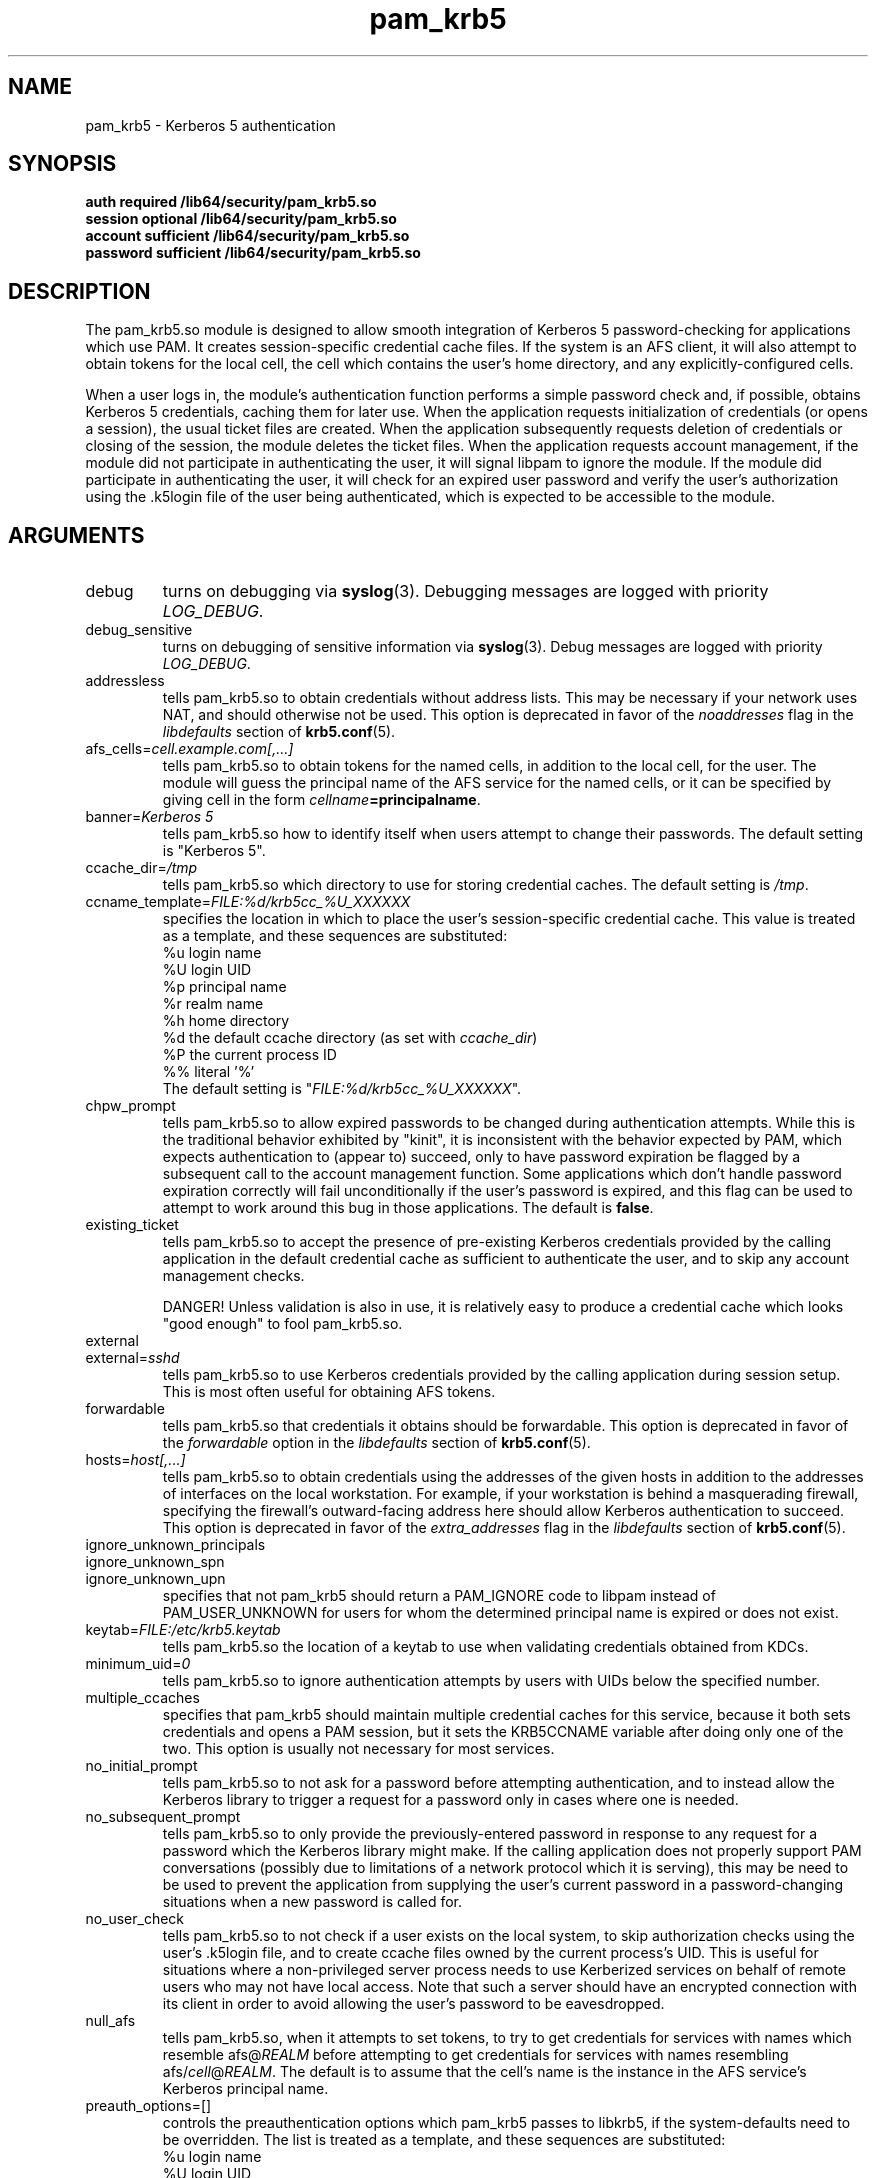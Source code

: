 .TH pam_krb5 8 2009/12/11 "Red Hat Linux" "System Administrator's Manual"

.SH NAME
pam_krb5 \- Kerberos 5 authentication

.SH SYNOPSIS
.B auth required /lib64/security/pam_krb5.so
.br
.B session optional /lib64/security/pam_krb5.so
.br
.B account sufficient /lib64/security/pam_krb5.so
.br
.B password sufficient /lib64/security/pam_krb5.so

.SH DESCRIPTION
The pam_krb5.so module is designed to allow smooth integration of Kerberos 5
password-checking for applications which use PAM.
It creates session-specific credential cache files.
.\" It creates session-specific credential cache files, and can obtain
.\" Kerberos IV credentials using a krb524 service.
If the system is an AFS client, it will also attempt to obtain tokens
for the local cell, the cell which contains the user's home directory,
and any explicitly-configured cells.

When a user logs in, the module's authentication function performs a simple
password check and, if possible, obtains Kerberos 5
.\" and Kerberos IV
credentials, caching them for later use.  When the application requests
initialization of credentials (or opens a session), the usual ticket files are
created.  When the application subsequently requests deletion of credentials or
closing of the session, the module deletes the ticket files.  When the
application requests account management, if the module did not participate in
authenticating the user, it will signal libpam to ignore the module.  If the
module did participate in authenticating the user, it will check for an expired
user password and verify the user's authorization using the .k5login file of the
user being authenticated, which is expected to be accessible to the module.

.SH ARGUMENTS

.IP debug
turns on debugging via \fBsyslog\fR(3).  Debugging messages are logged with
priority \fILOG_DEBUG\fR.

.IP debug_sensitive
turns on debugging of sensitive information via \fBsyslog\fR(3).  Debug
messages are logged with priority \fILOG_DEBUG\fR.

.IP addressless
tells pam_krb5.so to obtain credentials without address lists.  This may be
necessary if your network uses NAT, and should otherwise not be used.  This
option is deprecated in favor of the \fInoaddresses\fR flag in the
\fIlibdefaults\fR section of \fBkrb5.conf\fR(5).

.IP "afs_cells=\fIcell.example.com[,...]\fR"
tells pam_krb5.so to obtain tokens for the named cells,
in addition to the local cell, for the user.  The module will guess
the principal name of the AFS service for the named cells, or it can
be specified by giving cell in the form
\fIcellname\fB=principalname\fR.

.IP "banner=\fIKerberos 5\fR"
tells pam_krb5.so how to identify itself when users attempt to change their
passwords.  The default setting is "Kerberos 5".

.IP ccache_dir=\fI/tmp\fR
tells pam_krb5.so which directory to use for storing credential caches.  The
default setting is \fI/tmp\fR.

.IP ccname_template=\fIFILE:%d/krb5cc_%U_XXXXXX\fR
specifies the location in which to place the user's session-specific
credential cache.  This value is treated as a template, and these sequences
are substituted:
  %u	login name
  %U	login UID
  %p	principal name
  %r	realm name
  %h	home directory
  %d	the default ccache directory (as set with \fIccache_dir\fR)
  %P	the current process ID
  %%	literal '%'
.br
The default setting is "\fIFILE:%d/krb5cc_%U_XXXXXX\fR".

.IP chpw_prompt
tells pam_krb5.so to allow expired passwords to be changed during
authentication attempts.  While this is the traditional behavior exhibited by
"kinit", it is inconsistent with the behavior expected by PAM, which expects
authentication to (appear to) succeed, only to have password expiration be
flagged by a subsequent call to the account management function.  Some
applications which don't handle password expiration correctly will fail
unconditionally if the user's password is expired, and this flag can be used
to attempt to work around this bug in those applications.
The default is \fBfalse\fR.

.IP existing_ticket
tells pam_krb5.so to accept the presence of pre-existing Kerberos credentials
provided by the calling application in the default credential cache as
sufficient to authenticate the user, and to skip any account management checks.
.IP
DANGER!  Unless validation is also in use, it is relatively easy to produce a
credential cache which looks "good enough" to fool pam_krb5.so.

.IP external
.IP external=\fIsshd\fR
tells pam_krb5.so to use Kerberos credentials provided by the calling
application during session setup.
.\" This is most often useful for obtaining
.\" AFS tokens or
.\" a krb4 ticket.
This is most often useful for obtaining AFS tokens.

.IP forwardable
tells pam_krb5.so that credentials it obtains should be forwardable.  This
option is deprecated in favor of the \fIforwardable\fR option in the
\fIlibdefaults\fR section of \fBkrb5.conf\fR(5).

.IP hosts=\fIhost[,...]\fR
tells pam_krb5.so to obtain credentials using the addresses of the given hosts in
addition to the addresses of interfaces on the local workstation.  For example,
if your workstation is behind a masquerading firewall, specifying the
firewall's outward-facing address here should allow Kerberos authentication to
succeed.  This option is deprecated in favor of the \fIextra_addresses\fR flag
in the \fIlibdefaults\fR section of \fBkrb5.conf\fR(5).

.IP ignore_unknown_principals
.IP ignore_unknown_spn
.IP ignore_unknown_upn
specifies that not pam_krb5 should return a PAM_IGNORE code to libpam
instead of PAM_USER_UNKNOWN for users for whom the determined principal
name is expired or does not exist.

.IP keytab=\fIFILE:/etc/krb5.keytab\fR
tells pam_krb5.so the location of a keytab to use when validating
credentials obtained from KDCs.

.\" .IP krb4_convert
.\" tells pam_krb5.so to obtain Kerberos IV credentials for users, in
.\" addition to Kerberos 5 credentials, using either a v4-capable KDC or
.\" a krb524 service.
.\" This option is poorly named.
.\" This option is automatically enabled if AFS is detected.
.\" 
.\" .IP krb4_convert_524
.\" tells pam_krb5.so to obtain Kerberos IV credentials for users using
.\" the krb524 service.  This option modifies the \fBkrb4_convert\fP
.\" option.  If disabled, pam_krb5 will only attempt
.\" to obtain Kerberos IV credentials using the KDC.
.\" 
.\" .IP krb4_use_as_req
.\" tells pam_krb5.so to obtain Kerberos IV credentials for users using
.\" the KDC.  This option modifies the \fBkrb4_convert\fP
.\" option.  If disabled, pam_krb5 will only attempt
.\" to obtain Kerberos IV credentials using the krb524 service.
.\" 
.IP minimum_uid=\fI0\fR
tells pam_krb5.so to ignore authentication attempts by users with
UIDs below the specified number.

.IP multiple_ccaches
specifies that pam_krb5 should maintain multiple credential caches for this
service, because it both sets credentials and opens a PAM session, but it
sets the KRB5CCNAME variable after doing only one of the two.  This option is
usually not necessary for most services.

.IP no_initial_prompt
tells pam_krb5.so to not ask for a password before attempting authentication,
and to instead allow the Kerberos library to trigger a request for a password
only in cases where one is needed.

.IP no_subsequent_prompt
tells pam_krb5.so to only provide the previously-entered password in response
to any request for a password which the Kerberos library might make.
If the calling application does not properly support PAM conversations
(possibly due to limitations of a network protocol which it is serving),
this may be need to be used to prevent the application
from supplying the user's current password in a password-changing
situations when a new password is called for.

.IP no_user_check
tells pam_krb5.so to not check if a user exists on the local system, to skip
authorization checks using the user's .k5login file, and to create ccache files
owned by the current process's UID.  This is useful for situations where a
non-privileged server process needs to use Kerberized services on behalf of
remote users who may not have local access.  Note that such a server should
have an encrypted connection with its client in order to avoid allowing the
user's password to be eavesdropped.

.IP null_afs
tells pam_krb5.so, when it attempts to set tokens, to try to get
credentials for services with names which resemble afs@\fIREALM\fR
before attempting to get credentials for services with names resembling
afs/\fIcell\fR@\fIREALM\fR.  The default is to assume that the cell's
name is the instance in the AFS service's Kerberos principal name.

.\" .IP pkinit_flags=[0]
.\" controls the flags value which pam_krb5 passes to libkrb5
.\" when setting up PKINIT parameters.  This is useful mainly for
.\" debugging.
.\" 
.\" .IP pkinit_identity=[]
.\" controls where pam_krb5 instructs libkrb5 to search for the
.\" user's private key and certificate, so that the client can be
.\" authenticated using PKINIT, if the KDC supports it.  This value
.\" is treated as a template, and these sequences are substituted:
.\"   %u	login name
.\"   %U	login UID
.\"   %p	principal name
.\"   %r	realm name
.\"   %h	home directory
.\"   %d	the default ccache directory
.\"   %P	the current process ID
.\"   %%	literal '%'
.\" .br
.\" Other PKINIT-specific default, such as the locations of trust
.\" anchors, can be set in krb5.conf(5).
.\" 
.IP preauth_options=[]
controls the preauthentication options which pam_krb5 passes
to libkrb5, if the system-defaults need to be overridden.
The list is treated as a template, and these sequences are
substituted:
  %u	login name
  %U	login UID
  %p	principal name
  %r	realm name
  %h	home directory
  %d	the default ccache directory
  %P	the current process ID
  %%	literal '%'

.IP proxiable
tells pam_krb5.so that credentials it obtains should be proxiable.  This
option is deprecated in favor of the \fIproxiable\fR option in the
\fIlibdefaults\fR section of \fBkrb5.conf\fR(5).

.IP pwhelp=\fIfilename\fR
specifies the name of a text file whose contents will be displayed to
clients who attempt to change their passwords.  There is no default.

.IP realm=\fIrealm\fR
overrides the default realm set in \fI/etc/krb5.conf\fR, which pam_krb5.so
will attempt to authenticate users to.

.IP renew_lifetime=\fI36000\fR
sets the default renewable lifetime for credentials.  This
option is deprecated in favor of the \fIrenew_lifetime\fR option in the
\fIlibdefaults\fR section of \fBkrb5.conf\fR(5).

.IP ticket_lifetime=\fI36000\fR
sets the default lifetime for credentials.

.IP tokens
.IP tokens=\fIimap\fR
signals that pam_krb5.so should create a new AFS PAG and obtain AFS
tokens during authentication in addition to session setup.  This is
primarily useful in server applications which need to access a user's
files but which do not open PAM sessions before doing so.  A
properly-written server will not need this flag set in order to
function correctly.

.IP try_first_pass
tells pam_krb5.so to check the previously-entered password as with
\fBuse_first_pass\fR, but to prompt the user for another one if the
previously-entered one fails. This is the default mode of operation.

.IP use_first_pass
tells pam_krb5.so to get the user's entered password as it was stored by a
module listed earlier in the stack, usually \fBpam_unix\fR or \fBpam_pwdb\fR,
instead of prompting the user for it.

.IP use_authtok
tells pam_krb5.so to never prompt for new passwords when changing passwords.
This is useful if you are using \fBpam_cracklib\fR or \fBpam_passwdqc\fR to try
to enforce use of less-easy-to-guess passwords.

.IP use_shmem
.IP "use_shmem=\fIsshd\fR"
tells pam_krb5.so to pass credentials from the authentication service function
to the session management service function using shared memory, or to do so for
specific services.

.IP validate
.IP "validate=\fIsshd\fR"
tells pam_krb5.so to verify that the TGT obtained from the realm's servers has
not been spoofed.  Note that the process which is performing authentication
must be able to read the \fIkeytab\fR in order for validation to be possible.

.SH FILES
\fI/etc/krb5.conf\fR
.br

.SH "SEE ALSO"
.BR pam_krb5 (5)
.BR krb5.conf (5)
.br

.SH BUGS
Probably, but let's hope not.  If you find any, please file them in the
bug database at http://bugzilla.redhat.com/ against the "pam_krb5" component.

.SH AUTHOR
Nalin Dahyabhai <nalin@redhat.com>
